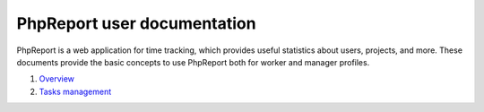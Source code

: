 ############################
PhpReport user documentation
############################

PhpReport is a web application for time tracking, which provides useful
statistics about users, projects, and more. These documents provide the basic
concepts to use PhpReport both for worker and manager profiles.

#. `Overview <overview.html>`__
#. `Tasks management <tasks.html>`__
